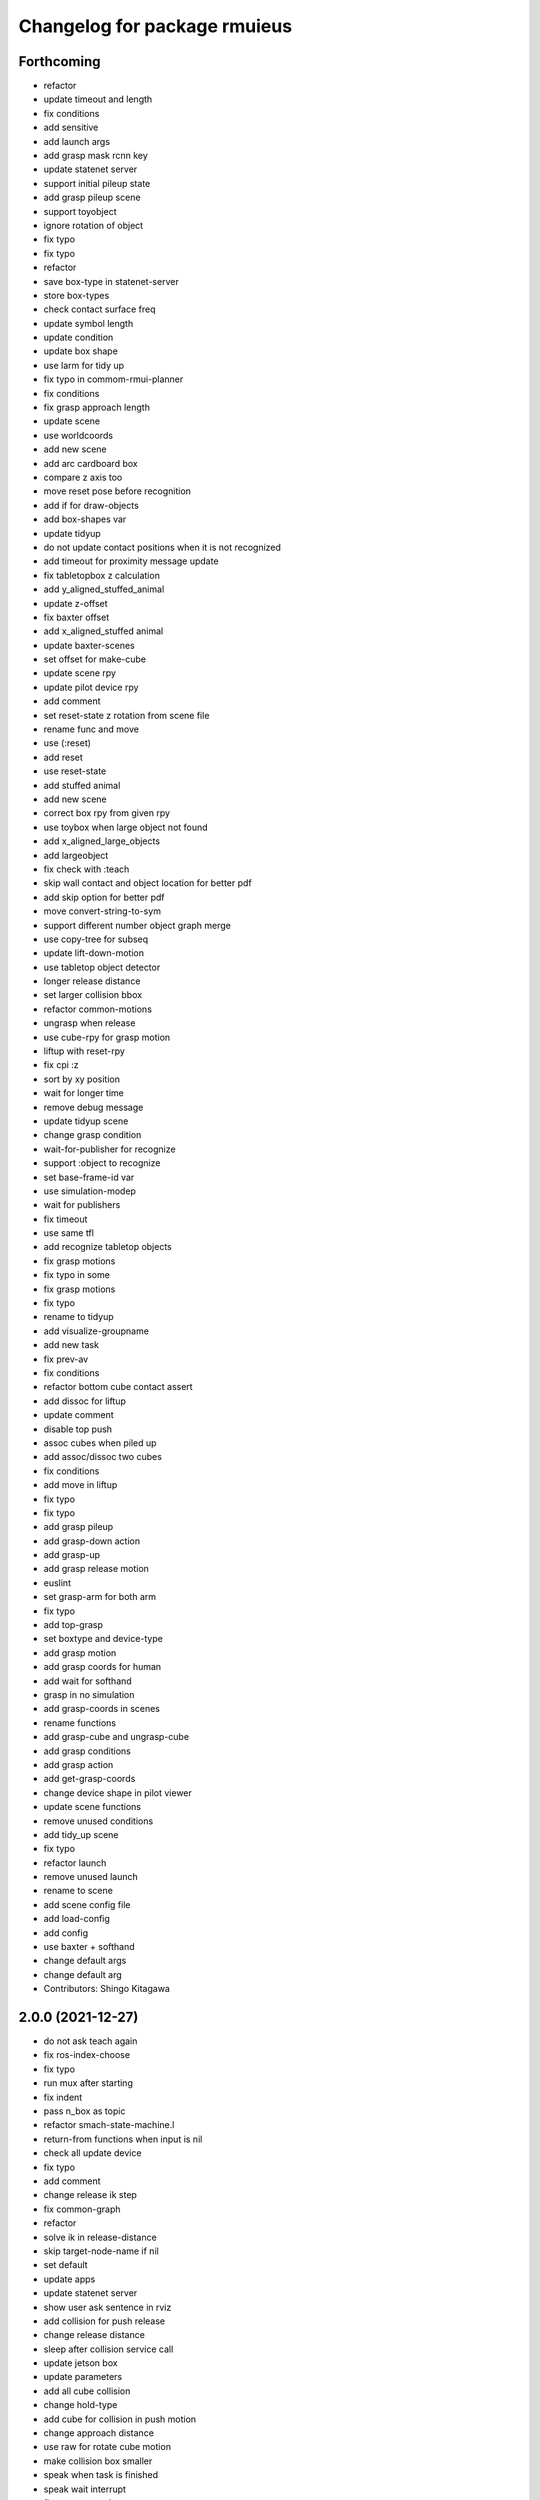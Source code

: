 ^^^^^^^^^^^^^^^^^^^^^^^^^^^^^
Changelog for package rmuieus
^^^^^^^^^^^^^^^^^^^^^^^^^^^^^

Forthcoming
-----------
* refactor
* update timeout and length
* fix conditions
* add sensitive
* add launch args
* add grasp mask rcnn key
* update statenet server
* support initial pileup state
* add grasp pileup scene
* support toyobject
* ignore rotation of object
* fix typo
* fix typo
* refactor
* save box-type in statenet-server
* store box-types
* check contact surface freq
* update symbol length
* update condition
* update box shape
* use larm for tidy up
* fix typo in commom-rmui-planner
* fix conditions
* fix grasp approach length
* update scene
* use worldcoords
* add new scene
* add arc cardboard box
* compare z axis too
* move reset pose before recognition
* add if for draw-objects
* add box-shapes var
* update tidyup
* do not update contact positions when it is not recognized
* add timeout for proximity message update
* fix tabletopbox z calculation
* add y_aligned_stuffed_animal
* update z-offset
* fix baxter offset
* add x_aligned_stuffed animal
* update baxter-scenes
* set offset for make-cube
* update scene rpy
* update pilot device rpy
* add comment
* set reset-state z rotation from scene file
* rename func and move
* use (:reset)
* add reset
* use reset-state
* add stuffed animal
* add new scene
* correct box rpy from given rpy
* use toybox when large object not found
* add x_aligned_large_objects
* add largeobject
* fix check with :teach
* skip wall contact and object location for better pdf
* add skip option for better pdf
* move convert-string-to-sym
* support different number object graph merge
* use copy-tree for subseq
* update lift-down-motion
* use tabletop object detector
* longer release distance
* set larger collision bbox
* refactor common-motions
* ungrasp when release
* use cube-rpy for grasp motion
* liftup with reset-rpy
* fix cpi :z
* sort by xy position
* wait for longer time
* remove debug message
* update tidyup scene
* change grasp condition
* wait-for-publisher for recognize
* support :object to recognize
* set base-frame-id var
* use simulation-modep
* wait for publishers
* fix timeout
* use same tfl
* add recognize tabletop objects
* fix grasp motions
* fix typo in some
* fix grasp motions
* fix typo
* rename to tidyup
* add visualize-groupname
* add new task
* fix prev-av
* fix conditions
* refactor bottom cube contact assert
* add dissoc for liftup
* update comment
* disable top push
* assoc cubes when piled up
* add assoc/dissoc two cubes
* fix conditions
* add move in liftup
* fix typo
* fix typo
* add grasp pileup
* add grasp-down action
* add grasp-up
* add grasp release motion
* euslint
* set grasp-arm for both arm
* fix typo
* add top-grasp
* set boxtype and device-type
* add grasp motion
* add grasp coords for human
* add wait for softhand
* grasp in no simulation
* add grasp-coords in scenes
* rename functions
* add grasp-cube and ungrasp-cube
* add grasp conditions
* add grasp action
* add get-grasp-coords
* change device shape in pilot viewer
* update scene functions
* remove unused conditions
* add tidy_up scene
* fix typo
* refactor launch
* remove unused launch
* rename to scene
* add scene config file
* add load-config
* add config
* use baxter + softhand
* change default args
* change default arg
* Contributors: Shingo Kitagawa

2.0.0 (2021-12-27)
------------------
* do not ask teach again
* fix ros-index-choose
* fix typo
* run mux after starting
* fix indent
* pass n_box as topic
* refactor smach-state-machine.l
* return-from functions when input is nil
* check all update device
* fix typo
* add comment
* change release ik step
* fix common-graph
* refactor
* solve ik in release-distance
* skip target-node-name if nil
* set default
* update apps
* update statenet server
* show user ask sentence in rviz
* add collision for push release
* change release distance
* sleep after collision service call
* update jetson box
* update parameters
* add all cube collision
* change hold-type
* add cube for collision in push motion
* change approach distance
* use raw for rotate cube motion
* make collision box smaller
* speak when task is finished
* speak wait interrupt
* fix common-action name
* mkdir when dir does not exists
* add conditions for statenet
* skip interruption in last-state-node and first-state-node
* update add node-type
* change interrupt timeout
* update baxter-scenes
* ask teachin first
* refactor interactor
* check node-type
* remove debug line
* use top active node-type
* fix bottom-active-state
* remove unnecessary eval
* ask human with sound
* update motions
* wait until param
* fix generate-teach smach
* add toggle-server for get-user-response
* refactor statenet-server
* add (:teach) state for teaching
* use topic speech recognition
* fix typo
* use ros-topic
* rename variable
* add interactor with service
* fix generate-teach-smach
* start teachin when planning failed
* add get-teach-node-name
* refactor common-statenet-server
* add top-approach state
* use copy-tree
* updte goal-state when updated
* refactor interactor
* add new statenet task
* fix common-motions
* add top approach
* fix rotate motion
* add dualarm-front/back-left-front/back-right-push-hold
* add dualarm-hold-release
* add dualarm-left-right-push-hold
* fix common-motions
* last-failed last-executed action
* reset executor
* return nil
* fix common-motions
* fix common-motions
* add interrupt in device wait
* add reset-interactor
* update interactor
* refactor
* add :finish
* add next-node-name
* add state goal nodes
* use :finish
* update state state-machine
* fix typo in common-graph.l
* fix typo
* update duration
* finish task
* add ask-user-teach-decision
* add ask user device, finish teach, and finish task
* refactor methods in statenet
* no duration wait
* fix typo
* fix comment
* euslint
* fix common-statenet-server
* fix teach update
* add bottom-active-state
* use lamda-closure
* change optional key
* print dump dirnames
* update common-io
* save executed collabo path in teach
* add additional node-type
* add no-loop in convert-collabo-path-to-state-machine
* add aborts in action
* refactor common-graph
* refactor common-statenet-server
* fix common-statenet-server
* fix common-rmui-updater
* add last-executed-action methods
* add append-executed-collabo-path
* add plan-state-machine-with-trained-paths
* refactor
* update teach-state
* add reset-updater
* reset-executor
* go back to teach state when teach replan failed
* update common-actions
* add push-release-and-reset-motion
* add vw in reset-cube-manip-motion
* update statenet in teach
* fix dualarm-push-release-action
* add method in common-rmui-updater
* set current-draw-mode
* refactor smach graph pdf and add smach-state-machine.l
* pass statenet-graph to planner
* add todo
* remove init from merged statenet
* load statenet in collabo
* add teach functions
* add reset-motion-symbol-queues
* update parameters
* rename variables
* split execute-motion-symbols
* add teach-start-state in userdata
* fix common-statenet-interactor
* fix typo
* update statenet-server
* update common motions
* update baxter-scenes
* fix hold-lift-down motion
* fix pr2-motins
* euslint
* use raw ik in baxter for speed up
* return executed in common-actions
* move pilot only when robot executed
* fix typo in push-motion-step
* add arguments
* add common-collabo-path.l
* update condition in common-statenset-server
* refactor statenet pdf
* add wall args
* add wall-p key
* update state
* add wall contact state
* update motion symbol length
* fix wall-p
* set wall-p nil
* refactor hold motion
* update baxter scenes
* fix common-scenes
* fix typo
* add align_axis args
* add align-axis key
* add n_box args
* add align axis
* add new box type
* update cube motion
* add even case
* commentout collision avoidance
* fix push motion
* add cube collision object method
* add object-id
* add base-frame-id
* euslint
* update baxter reset-manip pose
* add attached object for gripper
* return t
* add get-arm-controller
* fix baxter contact coords
* remove listp
* fix conditions
* set priority for wall motion
* fix conditions
* update scenes
* add wall release motion
* euslint
* update output
* update conditions
* update action names
* refactor solve-ik-rotation-relax
* add motion/action wall next to
* add wall contact state
* add wall limit
* set wall limit parameters
* set table-height
* add wall scene
* add common-utils.l
* fix typo in pr2-motions.l
* fix typo
* if func starts with send eval else not
* remove unused slot
* refactor common-graph
* simplify collabo path
* fix ask function
* update convert graph scripts
* fix action-func-sym
* fix simplify collabo path
* refactor skip interaction
* not teach submachine when skip interaction
* support collabo-path for multiple cubes
* use :pu and :get
* fix typo
* set output screen
* fix cons userdata
* disable collabo training
* add nextto state
* remove comments
* support multiple cube for statenet server
* fix typo
* change args in hold-release-motion
* fix args in common-motions.l
* add use-torso move-robot slots
* update comment
* add collabo arg in statenet server launch
* add skip-interaction key
* add statenet-action-client main
* update statenet state
* update action and action-names
* update statenet state
* support multi cube statenet
* add multi statenet_server launch
* rename function
* merge common-rmui-planninga and common-rmui-server
* change threshold
* fix typo common-actions
* fix typo
* fix next-to motion and action
* update next-to motion and action
* fix typo in common-motions
* update conditions
* fix typo
* return only when executed
* add push-next-to action and motion
* fix typo
* format common-rmui-server
* fix hold-pile-up motion action
* fix typo
* update multi cube pile up
* remove todo
* fix typo
* fix yaml
* add release condition for bottom cube contact
* add lift-up from pile-up
* support used case in planner
* fix typo in common-rmui-executor
* fix typo in hold-pile-up motion
* implement hold-pile-up-motion
* set used when arms contacts other box
* fix eval bug
* support multi cube demo in get-motion-symbols
* add action args in motion symbol
* fix hold-release-motion
* add dualarm-motion-init
* fix motion-init args
* update push conditions
* fix top push
* add get-device-state in rmui-device
* add box_type arg
* refactor to support multiple devices
* contact-positions -> contact-position
* rename functions
* euslint
* update planning
* support multiple device: motion-init
* update device position
* fix comment
* add ri in start/stop grasp
* fix typo
* add multiple pilot device
* show boxes
* use slot variables
* refactor scene functions
* add multi planning launch
* get multi device contact positions
* fix typo in rmui-device
* support multiple device in common-statenet-server
* add devices and namespaces
* update todo comments
* add arg rmui-names
* add :rmui-names key
* show pilot first
* fix typo
* fix use-torso ik
* add table arg
* check if ri is not nil
* add common-rmui-planning
* add use-torso and move-robot
* add use-torso in get-contact-link-list
* add comment
* update pilot end coords
* support human viewer
* update motion-init in pddl-util
* fix typo
* add pilot-action-init
* add vw arg in common-motions.l
* use apply in common-actions.l
* euslint
* change cube -> box
* add cube args in motion and action
* update motion-init
* update common-rmui-executor
* draw pilot viewers
* add robot and ri arg in motion and action
* add pilot scene
* refactor scenes
* use require
* set title for Viewer
* fix typo
* change world frame id
* add rmui_name
* add rmui-name
* add user interrupt in statenet
* add ask-user-interrupt
* update let name
* return timeout when timeout
* fix typo
* add duration in smach node
* add ros-warn
* save task is new or not
* refactor convert-solution-to-smach
* add :convert-collabo-path-to-state-machine
* fix simplify-collabo-path method
* add convert-trans-alist-to-smach and convert-solution-to-trans-alist
* refactor: add space
* add convert-solution-to-state-machine
* add statenet-dualarm-init-state
* special case for init
* add simplify method
* change action name
* sort by directory name
* update stamp
* fix typo
* refactor indent
* store end stamp
* update ros::rate
* dump collabo path
* rename to collabo path and add load functions
* update default param
* update .gitignore
* refactor timeout
* refactor
* refactor common-statenet-server
* use statenet-interactor
* add statenet-interactor
* fix state machine hz
* refactor rmui_statenet_server.launch
* add rqt_ez_publisher
* add ask ros mode
* save executed-state-actions in same dir
* add execute-stamp key
* save executed-state-actions with stamp
* fix ask-userinput
* dump executed-state-actions
* update .gitignore
* refactor
* rename abort and goal state name
* add-goal-nodes
* rename state names
* dump files when replan succeeded
* run rm when exists
* dump collabo statenet in common-statenet-server.l
* update .gitignore
* add collabo-statenet-dir
* add data-dir for dump and load functions
* add object_statenet path
* update common-statenet-server
* format
* set teach-start-state
* fix add-transition
* add next-in-statenet-state
* add-transition
* fix next node append
* fix smach viewer bug
* add show-pdf in statenet-server
* add get-statenet-teach-submachine
* rename function
* add get-statenet-state-submachine
* split state-state-func into two
* change the order of sm publish-structure
* add :state-machine
* refactor
* check if func is lambda-closure or not
* use cons for used-decision
* support sub statemachine
* fix typo
* refactor common-statenet-server
* refactor
* use spin-once
* add spin-once with device-groupname
* add groupname in common-rmui-server
* add rmui-device and rmui-planner
* add spin-once with groupname
* add groupname in rmui-device
* use if
* add rmui updater
* refactor common-rmui-server
* update formating
* use contact-states for communication
* split common-rmui-planner to three files
* fix typo
* add common-statenet-planner
* rename to common-rmui-planner.l
* refactor common-statenet-server
* support namespace nil
* fix typo
* rename files
* make class for rmui-device and rmui-planners
* add dualarm-push-release-action
* move get-iso-stamp
* solver -> slvr
* add comments
* add plan-state-machine method
* add :teach-node in common-statenet-server
* teach-func support
* refactor common-graph
* refactor common-statenet.l
* add reset-state
* refactor ask-user-decision
* use timer for execute-cb
* move main in separate files
* add statenet-action-client
* make common-statenet-server as object
* refactor ask functions
* add ask-user-index-choose
* add use-default
* change tagbody
* add :teach
* add new ask functions
* fix ask-user-abortion
* refactor ros-index-choose
* filter next-sm-actions
* add todo comment
* update replan, next algorithm and add pass
* no-loop fo first solution
* euslint
* implement replan
* add no-loop arg in convert-solution-to-smach
* implement wait user input function
* return final_state in statenet server
* add rmui_msgs as build_depend
* return if aborted or not
* add aborts state
* refactor convert-graph-to-statenet
* resolve name conflicts
* add state-func in common-graph
* add execute-reset-statenet
* refactor server
* move reset-state
* add get-current-state
* add current_state publish
* add StatenetState msgs
* load statenet-util in common-statenet
* fix typo
* rename launch
* rename to statenet server
* add common-statenet-server and client
* set nil for start and goal state
* update comment
* change start-state and goal-state
* add-state-node and add-action-node
* refactor common-statnet
* refactor common-statenet.l
* add server-name key
* override add-arc-from-to
* save merged statenet graph
* add pddl problem
* rename file
* fix typo
* add more statenet state
* euslint
* rename: pddl-common -> pddl-util
* add pr2/baxter-execute-statenet
* add call-execute-statenet
* add statenet action server
* use ros::roseus-add-msgs
* refactor common-statenet.l
* rename files
* solve from statenet graph
* add load-training-statenet-graph
* add convert-solution-to-smach
* remove unused line
* change to use merged graph
* add merge-statenet-graphs
* load common-io in common-graph
* do not use graph
* move add-action-state-in-graph in common-graph
* add load-all functions
* add path key in load/dump functions
* refactor dump functions
* do not set in load functions
* add get-dumpdir-list
* add link-latest-dump-dir
* euslint
* save statenet in planners
* add statenet-graph.l
* rename files
* remove unused line
* remove pprint
* add state and action node in smach
* add common-graph and common-io
* euslint
* add convert-graph-to-smach
* refactor common-planners
* add pdf flag
* fix typo in pr2_rmui_trained_execute.launch
* change function name
* add initial-state
* add rotation state
* add stamp arg in trained execute launch
* fix typo in common-planners.l
* add timestamp in training save dir
* update common-planners.l
* add trained execute launch
* add rest args
* add init state at the top
* euslint
* add pr2/baxter-trained-execute
* return t in common actions
* save pddl-graph in rmui
* refactor common-planners
* refactor common-planners.l
* add scene-states.l in .gitignore
* save scene-states
* refactor common-planners
* move .gitignore
* save training-data in execution
* add training_data
* add *executed-actions*
* rename pddl euslisp files
* refactor common-conditions.l
* evaluate motion symbol to execute actions
* refactor pddl state
* remove return-from from common conditions
* move conditions
* change default problem
* add pddl problems
* ad baxter/pr2 rmui pddl launch
* refactor pddl rmui euslisp codes
* refactor prx-utils.l
* get smallest diff position
* move parameters
* use exec-state-machine
* refactor common-actions.l
* use common-actions in conditions
* fix format
* add main arg in launch
* add pddl and ffha in package.xml
* move pddl execution files
* add rmui-pddl-actions.l
* euslint
* add pr2 and baxter solve_dualarm_liftup
* use common-actions.l in solve-dualarm-liftup.l
* rename solve-rmui to solve-dualarm-liftup.l
* add common-actions.l
* refactor solve-rmui.l
* load common-motions in common-planners
* use smach for execution
* refactor code
* add zrotate in pddl
* add side
* add failed nodes
* add simple pddl
* euslint
* refactor common-planners.l
* remove unused shebang
* add common-conditions.l
* split contact state conditions
* split execute_motion_symbols conditions
* rename to get_motion_symbols
* move to get_motion_symbol
* split into conditions file
* refactor common-motions.l
* remove unused comment out
* Contributors: Shingo Kitagawa

1.0.3 (2021-08-07)
------------------

1.0.2 (2021-07-06)
------------------
* update baxter background
* update waiting command
* update params
* update prx-threshold
* add moving and waiting signal
* update rmui motion symbol length
* fix condition for push-hold-down
* remove comment
* update hold-down conditions
* update baxter offset
* format
* load collision-object-publisher
* add moveit collision object
* add desk-pos and cube-pos
* update pr2-scenes.l
* upset baxter-scenes.l
* euslint
* add get-contact-ik-args, get-contact-cube-coords to make code shorter
* euslint
* add larm/rarm-contact-coords in kinematics simulator
* add link-list in ik
* fix typo in ik rotation-axis
* add larm/rarm-contact-coords
* update pr2 end coordinates
* update baxter end coordinates
* update baxter scene
* fix common-motions
* remove unused function
* add baxter/pr2-dualarm-motions.l
* update baxter-scenes
* format common-motions.l
* fix scenes
* add baxter rmui dummy and baxter rmui
* add baxter-rmui-main.l and baxter-motions.l
* add common-main
* add common-motions.l
* do not use pr2-planners.l
* add euslisp/common
* add rmui-scene.l
* make directories for rmuieus codes
* Contributors: Shingo Kitagawa

1.0.1 (2021-06-16)
------------------
* fix for kinematics simulator
* rename to pr2-rmui-main.l
* Contributors: Shingo Kitagawa

1.0.0 (2021-06-06)
------------------
* update pr2-motions.l
* update pr2-scene
* open grasp
* support number hold-type
* update z direction push
* update scne
* reset cube-manip-pose
* rotate side-push
* add side-push-rotate
* add comment out
* add object-location-state
* lift up in side
* add push-release conditions
* add support-hold-down motion
* add conditions for move-push
* update left/right-push condition
* add push-release conditions for bottom side contact
* refactor conditions
* add support-hold-up
* add bottom-left/right-side-push
* fix typo
* add left-move-push and right-move-push
* fix condition of rotate in x axis
* update get-rotate-height
* add lift-push-rotate
* us different cube
* lift higher
* update cube size
* add reset-cube-manip-motion
* refactor pr2 motions
* fix for real robot
* refactor get-cube-height
* refactor codes
* add support rotate
* refactor conditions
* add condition bottom
* refactor
* use get-cube-height/depth/width
* fix rotate x
* add top/bottom-left/right-push
* add front-left/right-push and back-left/right-push
* remove comment
* add release for rotate
* refactor cube-rpy
* fix typo
* fix rotate x45
* fix indent
* fix rotate-motion conditions
* add t nil in cond
* add rotate x45
* refactor conditions
* refactor comment out
* use eval for conditions
* add push rotate z45
* remove unnecessary conditions
* add comment
* use released
* add rotate motion symbols
* fix typo in pr2-planners.l
* remove unnecessary and
* fix comment out
* add top-push
* update comment
* euslint
* update bottom conditions for rotation
* update viewers
* refactor
* rename device to object
* add x45,y45,z45 states
* remove unused lines
* fix var name
* fix typo
* add push-move-motion
* add assoc/dissoc in rmui-planners.l
* add cube-pos-y arg
* set cube at the corner
* update todo comment
* change planner algorithm
* euslint
* use top and bottom
* refactor codes
* rename device-state to device-contact-state
* chmod -x
* return t
* add imu-utils
* add update-device-state
* add assoc-cube and dissoc-cube in pr2-planner.l
* write cube-centric lift-up and lift-down codes
* rename to contact and discontact
* rotate cube in kinematics simulator
* add object id
* add copy-object
* add +x pr2-scene.l
* add pr2-scene.l
* add *desk*
* fix defvar
* add require in rmui-planners
* Merge pull request `#7 <https://github.com/knorth55/rmui/issues/7>`_ from knorth55/pr2-demo
* fix typo
* update get-motion-symbol and execute-motion-symbol
* add rmui-main and rmui-planners
* add prx-utils
* fix planners
* update pr2-motions
* fix dualarm-switch-rotate
* fix rotate-motion
* add approach-arm in push-motion
* fix switch-rotate-motion
* refactor support-rotate-motion
* add dualarm-switch-rotate
* add get-switch-rotate-angle
* set *table-z*
* add dualarm-support-rotate
* refactor dualarm-push-rotate
* remove unused args
* refactor
* add support-hold-motion
* rename functions
* refactor pr2-motions
* fix bug in get-rotate-height
* add push rotate and support rotate
* add use-torso args
* rename function
* add get-cube-coords
* refactor
* refactor pr2-motions
* remove assoc/dissoc
* update return values
* refactor
* add hold-type
* support rotate-motion in y-axis
* refactor pr2-motions.l
* update rotate-motion to rotate correctly
* add prev-list-coords
* update push hold for rotate
* update push-hold-release motion
* update rotate-motion
* update pr2-motions.l
* return state
* update motions
* update pr2 demos to work correctly
* rename to pr2-planners.l
* support dualarm motions
* refactor motions
* add comment
* add pr2-motion-planner.l
* upda dualarm-hold-push-side
* fix typo in package.xml
* add pr2-motions.l
* add rmuieus
* Contributors: Shingo Kitagawa

0.0.0 (2020-08-15)
------------------
